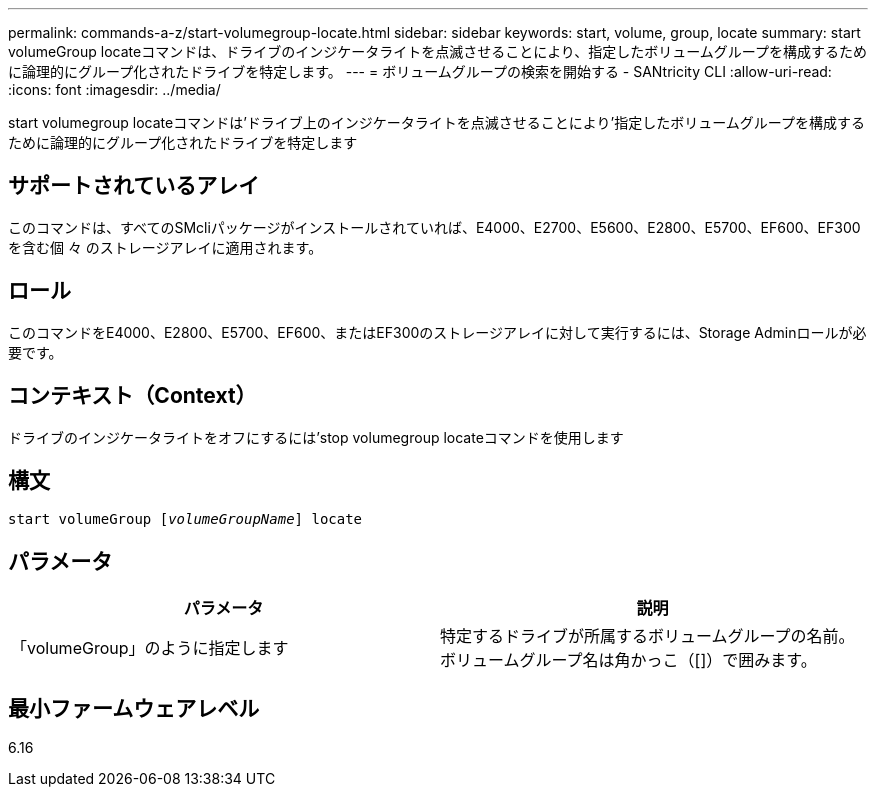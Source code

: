 ---
permalink: commands-a-z/start-volumegroup-locate.html 
sidebar: sidebar 
keywords: start, volume, group, locate 
summary: start volumeGroup locateコマンドは、ドライブのインジケータライトを点滅させることにより、指定したボリュームグループを構成するために論理的にグループ化されたドライブを特定します。 
---
= ボリュームグループの検索を開始する - SANtricity CLI
:allow-uri-read: 
:icons: font
:imagesdir: ../media/


[role="lead"]
start volumegroup locateコマンドは'ドライブ上のインジケータライトを点滅させることにより'指定したボリュームグループを構成するために論理的にグループ化されたドライブを特定します



== サポートされているアレイ

このコマンドは、すべてのSMcliパッケージがインストールされていれば、E4000、E2700、E5600、E2800、E5700、EF600、EF300を含む個 々 のストレージアレイに適用されます。



== ロール

このコマンドをE4000、E2800、E5700、EF600、またはEF300のストレージアレイに対して実行するには、Storage Adminロールが必要です。



== コンテキスト（Context）

ドライブのインジケータライトをオフにするには'stop volumegroup locateコマンドを使用します



== 構文

[source, cli, subs="+macros"]
----
pass:quotes[start volumeGroup [_volumeGroupName_]] locate
----


== パラメータ

[cols="2*"]
|===
| パラメータ | 説明 


 a| 
「volumeGroup」のように指定します
 a| 
特定するドライブが所属するボリュームグループの名前。ボリュームグループ名は角かっこ（[]）で囲みます。

|===


== 最小ファームウェアレベル

6.16
